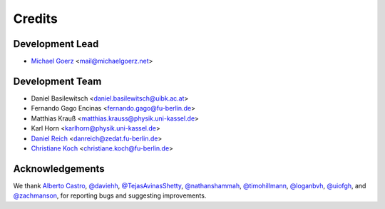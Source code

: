 =======
Credits
=======

Development Lead
----------------

* `Michael Goerz`_ <mail@michaelgoerz.net>


Development Team
----------------

* Daniel Basilewitsch <daniel.basilewitsch@uibk.ac.at>
* Fernando Gago Encinas <fernando.gago@fu-berlin.de>
* Matthias Krauß <matthias.krauss@physik.uni-kassel.de>
* Karl Horn <karlhorn@physik.uni-kassel.de>
* `Daniel Reich`_ <danreich@zedat.fu-berlin.de>
* `Christiane Koch`_ <christiane.koch@fu-berlin.de>

.. _Michael Goerz: https://michaelgoerz.net
.. _Daniel Reich: https://www.physik.fu-berlin.de/en/einrichtungen/ag/ag-koch/Mitarbeiterinnen/reich/index.html
.. _Christiane Koch: https://www.physik.fu-berlin.de/en/einrichtungen/ag/ag-koch/index.html


Acknowledgements
----------------

We thank
`Alberto Castro`_,
`@daviehh`_,
`@TejasAvinasShetty`_,
`@nathanshammah`_,
`@timohillmann`_,
`@loganbvh`_,
`@uiofgh`_, and
`@zachmanson`_,
for reporting bugs and suggesting improvements.

.. _Alberto Castro: https://www.bifi.es/~acastro/
.. _@loganbvh: https://github.com/loganbvh
.. _@zachmanson: https://github.com/zachmanson
.. _@TejasAvinasShetty: https://github.com/TejasAvinashShetty
.. _@nathanshammah: https://github.com/nathanshammah
.. _@timohillmann: https://github.com/timohillmann
.. _@uiofgh: https://github.com/uiofgh
.. _@daviehh: https://github.com/daviehh
